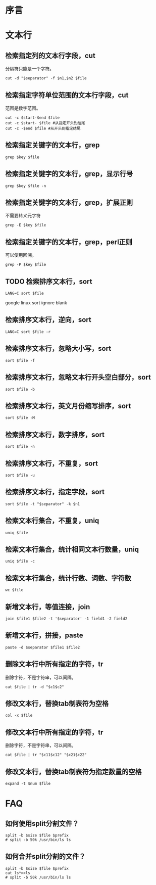 
* 序言

* 文本行
** 检索指定列的文本行字段，cut
分隔符只能是一个字符。
#+BEGIN_SRC  
cut -d "$separator" -f $n1,$n2 $file
#+END_SRC
** 检索指定字符单位范围的文本行字段，cut
范围是数字范围。
#+BEGIN_SRC  
cut -c $start-$end $file
cut -c $start- $file #从指定开头到结尾
cut -c -$end $file #从开头到指定结尾
#+END_SRC
** 检索指定关键字的文本行，grep
#+BEGIN_SRC  
grep $key $file
#+END_SRC
** 检索指定关键字的文本行，grep，显示行号
#+BEGIN_SRC  
grep $key $file -n
#+END_SRC
** 检索指定关键字的文本行，grep，扩展正则
不需要转义元字符
#+BEGIN_SRC  
grep -E $key $file
#+END_SRC
** 检索指定关键字的文本行，grep，perl正则
可以使用回溯。
#+BEGIN_SRC  
grep -P $key $file
#+END_SRC
** TODO 检索排序文本行，sort
#+BEGIN_SRC  
LANG=C sort $file
#+END_SRC
google linux sort ignore blank
** 检索排序文本行，逆向，sort
#+BEGIN_SRC  
LANG=C sort $file -r
#+END_SRC
** 检索排序文本行，忽略大小写，sort
#+BEGIN_SRC  
sort $file -f
#+END_SRC
** 检索排序文本行，忽略文本行开头空白部分，sort
#+BEGIN_SRC  
sort $file -b
#+END_SRC
** 检索排序文本行，英文月份缩写排序，sort
#+BEGIN_SRC  
sort $file -M
#+END_SRC
** 检索排序文本行，数字排序，sort
#+BEGIN_SRC  
sort $file -n
#+END_SRC
** 检索排序文本行，不重复，sort
#+BEGIN_SRC  
sort $file -u
#+END_SRC
** 检索排序文本行，指定字段，sort
#+BEGIN_SRC  
sort $file -t "$separator" -k $n1
#+END_SRC
** 检索文本行集合，不重复，uniq
#+BEGIN_SRC  
uniq $file
#+END_SRC
** 检索文本行集合，统计相同文本行数量，uniq
#+BEGIN_SRC  
uniq $file -c
#+END_SRC
** 检索文本行集合，统计行数、词数、字符数
#+BEGIN_SRC  
wc $file
#+END_SRC
** 新增文本行，等值连接，join
#+BEGIN_SRC  
join $file1 $file2 -t '$separator' -1 field1 -2 field2
#+END_SRC
** 新增文本行，拼接，paste
#+BEGIN_SRC  
paste -d $separator $file1 $file2
#+END_SRC
** 删除文本行中所有指定的字符，tr
删除字符，不是字符串，可以间隔。
#+BEGIN_SRC  
cat $file | tr -d "$c1$c2"
#+END_SRC
** 修改文本行，替换tab制表符为空格
#+BEGIN_SRC  
col -x $file
#+END_SRC
** 修改文本行中所有指定的字符，tr
删除字符，不是字符串，可以间隔。
#+BEGIN_SRC  
cat $file | tr "$c11$c12" "$c21$c22"
#+END_SRC
** 修改文本行，替换tab制表符为指定数量的空格
#+BEGIN_SRC  
expand -t $num $file
#+END_SRC
   

* FAQ
** 如何使用split分割文件？
#+BEGIN_SRC  
split -b $size $file $prefix
# split -b 50k /usr/bin/ls ls
#+END_SRC
** 如何合并split分割的文件？
#+BEGIN_SRC  
split -b $size $file $prefix
cat ls*>>ls
# split -b 50k /usr/bin/ls ls
#+END_SRC
